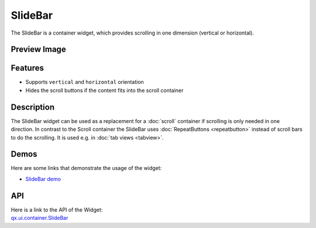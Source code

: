 .. _pages/widget/slidebar#slidebar:

SlideBar
********

The SlideBar is a container widget, which provides scrolling in one dimension (vertical or horizontal).

.. _pages/widget/slidebar#preview_image:

Preview Image
-------------

|widget/slidebar.jpg|

.. |widget/slidebar.jpg| image:: /pages/widget/slidebar.jpg

.. _pages/widget/slidebar#features:

Features
--------
* Supports ``vertical`` and ``horizontal`` orientation
* Hides the scroll buttons if the content fits into the scroll container

.. _pages/widget/slidebar#description:

Description
-----------

The SlideBar widget can be used as a replacement for a :doc:`scroll` container if scrolling is only needed in one direction. In contrast to the Scroll container the SlideBar uses :doc:`RepeatButtons <repeatbutton>` instead of scroll bars to do the scrolling. It is used e.g. in :doc:`tab views <tabview>`. 

.. _pages/widget/slidebar#demos:

Demos
-----
Here are some links that demonstrate the usage of the widget:

* `SlideBar demo <http://demo.qooxdoo.org/1.2.x/demobrowser/index.html#widget-SlideBar.html>`_

.. _pages/widget/slidebar#api:

API
---
| Here is a link to the API of the Widget:
| `qx.ui.container.SlideBar <http://demo.qooxdoo.org/1.2.x/apiviewer/index.html#qx.ui.container.SlideBar>`_

